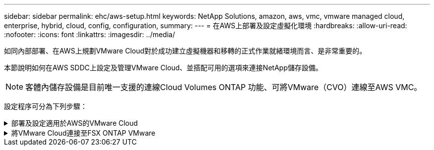 ---
sidebar: sidebar 
permalink: ehc/aws-setup.html 
keywords: NetApp Solutions, amazon, aws, vmc, vmware managed cloud, enterprise, hybrid, cloud, config, configuration, 
summary:  
---
= 在AWS上部署及設定虛擬化環境
:hardbreaks:
:allow-uri-read: 
:nofooter: 
:icons: font
:linkattrs: 
:imagesdir: ../media/


[role="lead"]
如同內部部署、在AWS上規劃VMware Cloud對於成功建立虛擬機器和移轉的正式作業就緒環境而言、是非常重要的。

本節說明如何在AWS SDDC上設定及管理VMware Cloud、並搭配可用的選項來連接NetApp儲存設備。


NOTE: 客體內儲存設備是目前唯一支援的連線Cloud Volumes ONTAP 功能、可將VMware（CVO）連線至AWS VMC。

設定程序可分為下列步驟：

.部署及設定適用於AWS的VMware Cloud
[%collapsible]
====
link:https://www.vmware.com/products/vmc-on-aws.html["AWS上的VMware Cloud"] 在AWS生態系統中為VMware工作負載提供雲端原生體驗。每個VMware軟體定義資料中心（SDDC）都會在Amazon Virtual Private Cloud（VPC）上執行、並提供完整的VMware堆疊（包括vCenter Server）、NSX-T軟體定義網路、vSAN軟體定義儲存設備、以及一或多個ESXi主機、為您的工作負載提供運算與儲存資源。

本節說明如何在 AWS 上設定及管理 VMware Cloud 、並將其與 Amazon FSX ONTAP 及 / 或 AWS 上的 Cloud Volumes ONTAP 搭配來賓儲存設備一起使用。


NOTE: 客體內儲存設備是目前唯一支援的連線Cloud Volumes ONTAP 功能、可將VMware（CVO）連線至AWS VMC。

設定程序可分為三個部分：

.註冊AWS帳戶
[%collapsible]
=====
註冊以取得 link:https://aws.amazon.com/["Amazon Web Services帳戶"]。

假設尚未建立AWS帳戶、您就需要AWS帳戶才能開始使用。無論是新的或現有的、您都需要在帳戶中擁有管理權限、才能執行此程序中的許多步驟。請參閱 link:https://docs.aws.amazon.com/general/latest/gr/aws-security-credentials.html["連結"] 如需AWS認證資料的詳細資訊、

=====
.註冊My VMware帳戶
[%collapsible]
=====
註冊以取得 link:https://customerconnect.vmware.com/home["我的VMware"] 帳戶。

若要存取VMware的雲端產品組合（包括AWS上的VMware Cloud）、您需要VMware客戶帳戶或My VMware帳戶。如果您尚未建立VMware帳戶、請建立該帳戶 link:https://customerconnect.vmware.com/account-registration["請按這裡"]。

=====
.在VMware Cloud中配置SDDC
[%collapsible]
=====
設定VMware帳戶並執行適當規模調整之後、部署軟體定義的資料中心是在AWS服務上使用VMware Cloud的下一步。若要建立SDDC、請挑選一個AWS區域來裝載它、為SDDC命名、然後指定您希望SDDC包含多少ESXi主機。如果您尚未擁有AWS帳戶、您仍可建立包含單一ESXi主機的入門組態SDDC。

. 使用現有或新建立的VMware認證資料登入VMware Cloud Console。
+
image:aws-config-1.png["此圖顯示輸入 / 輸出對話方塊或表示寫入內容"]

. 設定AWS區域、部署和主機類型、以及SDDC名稱：
+
image:aws-config-2.png["此圖顯示輸入 / 輸出對話方塊或表示寫入內容"]

. 連線至所需的AWS帳戶、然後執行AWS Cloud formation堆疊。
+
image:aws-config-3.png["此圖顯示輸入 / 輸出對話方塊或表示寫入內容"] image:aws-config-4.png["此圖顯示輸入 / 輸出對話方塊或表示寫入內容"] image:aws-config-5.png["此圖顯示輸入 / 輸出對話方塊或表示寫入內容"] image:aws-config-6.png["此圖顯示輸入 / 輸出對話方塊或表示寫入內容"]

+

NOTE: 此驗證使用單一主機組態。

. 選取所需的AWS VPC、以連接VMC環境。
+
image:aws-config-7.png["此圖顯示輸入 / 輸出對話方塊或表示寫入內容"]

. 設定VMC管理子網路；此子網路包含vCenter、NSX等VMC託管服務。請勿選擇與任何其他需要連線至SDDC環境的網路重疊的位址空間。最後、請遵循以下所述的CIDR大小建議。
+
image:aws-config-8.png["此圖顯示輸入 / 輸出對話方塊或表示寫入內容"]

. 檢閱並確認SDDC組態、然後按一下「部署SDDC」。
+
image:aws-config-9.png["此圖顯示輸入 / 輸出對話方塊或表示寫入內容"]

+
部署程序通常需要約兩小時才能完成。

+
image:aws-config-10.png["此圖顯示輸入 / 輸出對話方塊或表示寫入內容"]

. 完成後、SDDC即可開始使用。
+
image:aws-config-11.png["此圖顯示輸入 / 輸出對話方塊或表示寫入內容"]



如需SDDC部署的逐步指南、請參閱 link:https://docs.vmware.com/en/VMware-Cloud-on-AWS/services/com.vmware.vmc-aws-operations/GUID-EF198D55-03E3-44D1-AC48-6E2ABA31FF02.html["從VMC主控台部署SDDC"]。

=====
====
.將VMware Cloud連接至FSX ONTAP VMware
[%collapsible]
====
若要將VMware Cloud連接至FSXVMware ONTAP 、請完成下列步驟：

. 完成 VMware Cloud 部署並連線至 AWS VPC 後、您必須將 Amazon FSX ONTAP 部署至新的 VPC 、而非原始連線的 VPC （請參閱下方的螢幕擷取畫面）。如果FSX（NFS和SMB浮動IP）部署在連線的VPC上、則無法存取。請記住Cloud Volumes ONTAP 、像是支援的iSCSI端點、在連線的VPC上運作正常。
+
image:aws-connect-fsx-1.png["此圖顯示輸入 / 輸出對話方塊或表示寫入內容"]

. 在同一個地區部署額外的 VPC 、然後將 Amazon FSX ONTAP 部署到新的 VPC 。
+
在VMware Cloud主控台中設定SDDC群組、可提供連線至部署FSx的新VPC所需的網路組態選項。在步驟3中、確認已勾選「為您的群組設定VMware Transit Connect將會產生每個附件和資料傳輸的費用」、然後選擇「建立群組」。此程序可能需要幾分鐘的時間才能完成。

+
image:aws-connect-fsx-2.png["此圖顯示輸入 / 輸出對話方塊或表示寫入內容"] image:aws-connect-fsx-3.png["此圖顯示輸入 / 輸出對話方塊或表示寫入內容"] image:aws-connect-fsx-4.png["此圖顯示輸入 / 輸出對話方塊或表示寫入內容"]

. 將新建立的VPC附加至剛建立的SDDC群組。選取外部 VPC 索引標籤，然後依循link:https://docs.vmware.com/en/VMware-Cloud-on-AWS/services/com.vmware.vmc-aws-networking-security/GUID-A3D03968-350E-4A34-A53E-C0097F5F26A9.html["連接外部VPC的說明"]群組。此程序可能需要10至15分鐘才能完成。
+
image:aws-connect-fsx-5.png["此圖顯示輸入 / 輸出對話方塊或表示寫入內容"] image:aws-connect-fsx-6.png["此圖顯示輸入 / 輸出對話方塊或表示寫入內容"]

. 在外部VPC程序中、系統會透過AWS主控台、透過資源存取管理程式提示您移至新的共用資源。共享資源是 link:https://aws.amazon.com/transit-gateway["AWS Transit閘道"] 由VMware Transit Connect管理。
+
image:aws-connect-fsx-7.png["此圖顯示輸入 / 輸出對話方塊或表示寫入內容"] image:aws-connect-fsx-8.png["此圖顯示輸入 / 輸出對話方塊或表示寫入內容"]

. 建立Transit Gateway附件。
+
image:aws-connect-fsx-9.png["此圖顯示輸入 / 輸出對話方塊或表示寫入內容"]

. 回到VMC主控台、接受VPC附件。完成此程序大約需要10分鐘。
+
image:aws-connect-fsx-10.png["此圖顯示輸入 / 輸出對話方塊或表示寫入內容"]

. 在「外部VPC」索引標籤中、按一下「路由」欄中的編輯圖示、然後新增下列必要路由：
+
** Amazon FSX ONTAP 的浮動 IP 範圍路由link:https://docs.aws.amazon.com/fsx/latest/ONTAPGuide/supported-fsx-clients.html["浮動IP"]。
** 適用於靜態的浮動IP範圍路由Cloud Volumes ONTAP （若適用）。
** 新建立外部VPC位址空間的路由。
+
image:aws-connect-fsx-11.png["此圖顯示輸入 / 輸出對話方塊或表示寫入內容"]



. 最後，允許雙向流量link:https://docs.vmware.com/en/VMware-Cloud-on-AWS/services/com.vmware.vmc-aws-networking-security/GUID-A5114A98-C885-4244-809B-151068D6A7D7.html["防火牆規則"]存取 FSS/CVO 。請遵循這些規則，瞭link:https://docs.vmware.com/en/VMware-Cloud-on-AWS/services/com.vmware.vmc-aws-networking-security/GUID-DE330202-D63D-408A-AECF-7CDC6ADF7EAC.html["詳細步驟"]解適用於 SDDC 工作負載連線的運算閘道防火牆規則。
+
image:aws-connect-fsx-12.png["此圖顯示輸入 / 輸出對話方塊或表示寫入內容"]

. 為管理和運算閘道設定防火牆群組之後、即可存取vCenter、如下所示：
+
image:aws-connect-fsx-13.png["此圖顯示輸入 / 輸出對話方塊或表示寫入內容"]



下一步是根據ONTAP 您的需求、確認Amazon FSX Sfor Cloud Volumes ONTAP 支援功能已設定完成、而且已配置磁碟區以卸載vSAN的儲存元件、以最佳化部署。

====